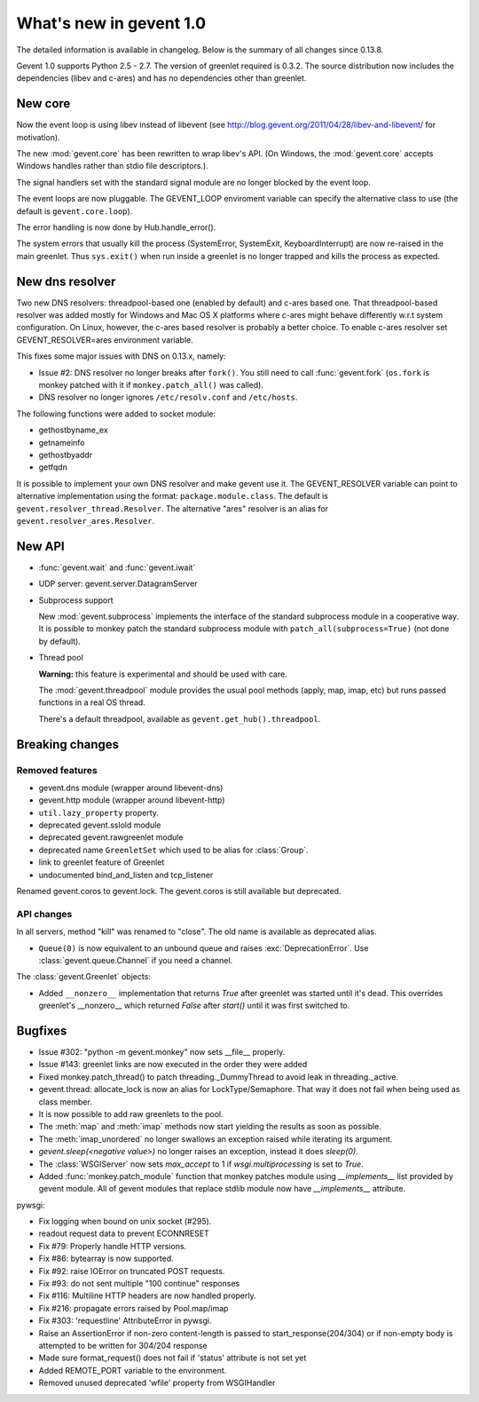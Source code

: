 ==========================
 What's new in gevent 1.0
==========================

The detailed information is available in changelog. Below is the summary of all changes since 0.13.8.

Gevent 1.0 supports Python 2.5 - 2.7. The version of greenlet required is 0.3.2. The source distribution
now includes the dependencies (libev and c-ares) and has no dependencies other than greenlet.


New core
========

Now the event loop is using libev instead of libevent (see http://blog.gevent.org/2011/04/28/libev-and-libevent/ for motivation).

The new :mod:`gevent.core` has been rewritten to wrap libev's API. (On Windows, the :mod:`gevent.core` accepts Windows handles
rather than stdio file descriptors.).

The signal handlers set with the standard signal module are no longer blocked by the event loop.

The event loops are now pluggable. The GEVENT_LOOP enviroment variable can specify the alternative class to use (the default is ``gevent.core.loop``).

The error handling is now done by Hub.handle_error().

The system errors that usually kill the process (SystemError, SystemExit, KeyboardInterrupt) are now re-raised in the main greenlet.
Thus ``sys.exit()`` when run inside a greenlet is no longer trapped and kills the process as expected.


New dns resolver
================

Two new DNS resolvers: threadpool-based one (enabled by default) and c-ares based one. That threadpool-based resolver was added mostly for Windows and Mac OS X platforms where c-ares might behave differently w.r.t system configuration. On Linux, however, the c-ares based resolver is probably a better choice. To enable c-ares resolver set GEVENT_RESOLVER=ares environment variable.

This fixes some major issues with DNS on 0.13.x, namely:

- Issue #2: DNS resolver no longer breaks after ``fork()``. You still need to call :func:`gevent.fork` (``os.fork`` is monkey patched with it if ``monkey.patch_all()`` was called).
- DNS resolver no longer ignores ``/etc/resolv.conf`` and ``/etc/hosts``.

The following functions were added to socket module:

- gethostbyname_ex
- getnameinfo
- gethostbyaddr
- getfqdn

It is possible to implement your own DNS resolver and make gevent use it. The GEVENT_RESOLVER variable can point to alternative implementation using the format: ``package.module.class``. The default is ``gevent.resolver_thread.Resolver``. The alternative "ares" resolver is an alias for ``gevent.resolver_ares.Resolver``.


New API
=======

- :func:`gevent.wait` and :func:`gevent.iwait`
- UDP server: gevent.server.DatagramServer
- Subprocess support

  New :mod:`gevent.subprocess` implements the interface of the standard subprocess module in a cooperative way.
  It is possible to monkey patch the standard subprocess module with ``patch_all(subprocess=True)`` (not done by default).

- Thread pool

  **Warning:** this feature is experimental and should be used with care.

  The :mod:`gevent.threadpool` module provides the usual pool methods (apply, map, imap, etc) but runs passed functions
  in a real OS thread.

  There's a default threadpool, available as ``gevent.get_hub().threadpool``.


Breaking changes
================

Removed features
----------------

- gevent.dns module (wrapper around libevent-dns)
- gevent.http module (wrapper around libevent-http)
- ``util.lazy_property`` property.
- deprecated gevent.sslold module
- deprecated gevent.rawgreenlet module
- deprecated name ``GreenletSet`` which used to be alias for :class:`Group`.
- link to greenlet feature of Greenlet
- undocumented bind_and_listen and tcp_listener

Renamed gevent.coros to gevent.lock. The gevent.coros is still available but deprecated.


API changes
-----------

In all servers, method "kill" was renamed to "close". The old name is available as deprecated alias.

- ``Queue(0)`` is now equivalent to an unbound queue and raises :exc:`DeprecationError`. Use :class:`gevent.queue.Channel` if you need a channel.

The :class:`gevent.Greenlet` objects:

- Added ``__nonzero__`` implementation that returns `True` after greenlet was started until it's dead. This overrides
  greenlet's __nonzero__ which returned `False` after `start()` until it was first switched to.


Bugfixes
========

- Issue #302: "python -m gevent.monkey" now sets __file__ properly.
- Issue #143: greenlet links are now executed in the order they were added
- Fixed monkey.patch_thread() to patch threading._DummyThread to avoid leak in threading._active.
- gevent.thread: allocate_lock is now an alias for LockType/Semaphore. That way it does not fail when being used as class member.
- It is now possible to add raw greenlets to the pool.
- The :meth:`map` and :meth:`imap` methods now start yielding the results as soon as possible.
- The :meth:`imap_unordered` no longer swallows an exception raised while iterating its argument.
- `gevent.sleep(<negative value>)` no longer raises an exception, instead it does `sleep(0)`.
- The :class:`WSGIServer` now sets `max_accept` to 1 if `wsgi.multiprocessing` is set to `True`.
- Added :func:`monkey.patch_module` function that monkey patches module using `__implements__` list provided by gevent module.
  All of gevent modules that replace stdlib module now have `__implements__` attribute.


pywsgi:

- Fix logging when bound on unix socket (#295).
- readout request data to prevent ECONNRESET
- Fix #79: Properly handle HTTP versions.
- Fix #86: bytearray is now supported.
- Fix #92: raise IOError on truncated POST requests.
- Fix #93: do not sent multiple "100 continue" responses
- Fix #116: Multiline HTTP headers are now handled properly.
- Fix #216: propagate errors raised by Pool.map/imap
- Fix #303: 'requestline' AttributeError in pywsgi.
- Raise an AssertionError if non-zero content-length is passed to start_response(204/304) or if non-empty body is attempted to be written for 304/204 response
- Made sure format_request() does not fail if 'status' attribute is not set yet
- Added REMOTE_PORT variable to the environment.
- Removed unused deprecated 'wfile' property from WSGIHandler
